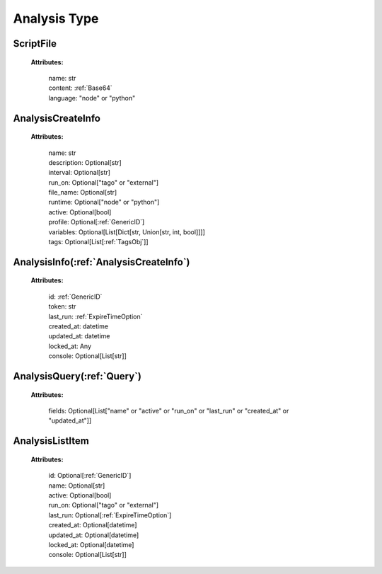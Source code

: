 **Analysis Type**
=================


.. _ScriptFile:

ScriptFile
----------

    **Attributes:**

        | name: str

        | content: :ref:`Base64`

        | language: "node" or "python"



.. _AnalysisCreateInfo:

AnalysisCreateInfo
------------------

    **Attributes:**

        | name: str

        | description: Optional[str]

        | interval: Optional[str]

        | run_on: Optional["tago" or "external"]

        | file_name: Optional[str]

        | runtime: Optional["node" or "python"]

        | active: Optional[bool]

        | profile: Optional[:ref:`GenericID`]

        | variables: Optional[List[Dict[str, Union[str, int, bool]]]]

        | tags: Optional[List[:ref:`TagsObj`]]



.. _AnalysisInfo:

AnalysisInfo(:ref:`AnalysisCreateInfo`)
---------------------------------------

    **Attributes:**

        | id: :ref:`GenericID`

        | token: str

        | last_run: :ref:`ExpireTimeOption`

        | created_at: datetime

        | updated_at: datetime

        | locked_at: Any

        | console: Optional[List[str]]


.. _AnalysisQuery:

AnalysisQuery(:ref:`Query`)
---------------------------

    **Attributes:**

        | fields: Optional[List["name" or "active" or "run_on" or "last_run" or "created_at" or "updated_at"]]


.. _AnalysisListItem:

AnalysisListItem
----------------

    **Attributes:**

        | id: Optional[:ref:`GenericID`]

        | name: Optional[str]

        | active: Optional[bool]

        | run_on: Optional["tago" or "external"]

        | last_run: Optional[:ref:`ExpireTimeOption`]

        | created_at: Optional[datetime]

        | updated_at: Optional[datetime]

        | locked_at: Optional[datetime]

        | console: Optional[List[str]]
